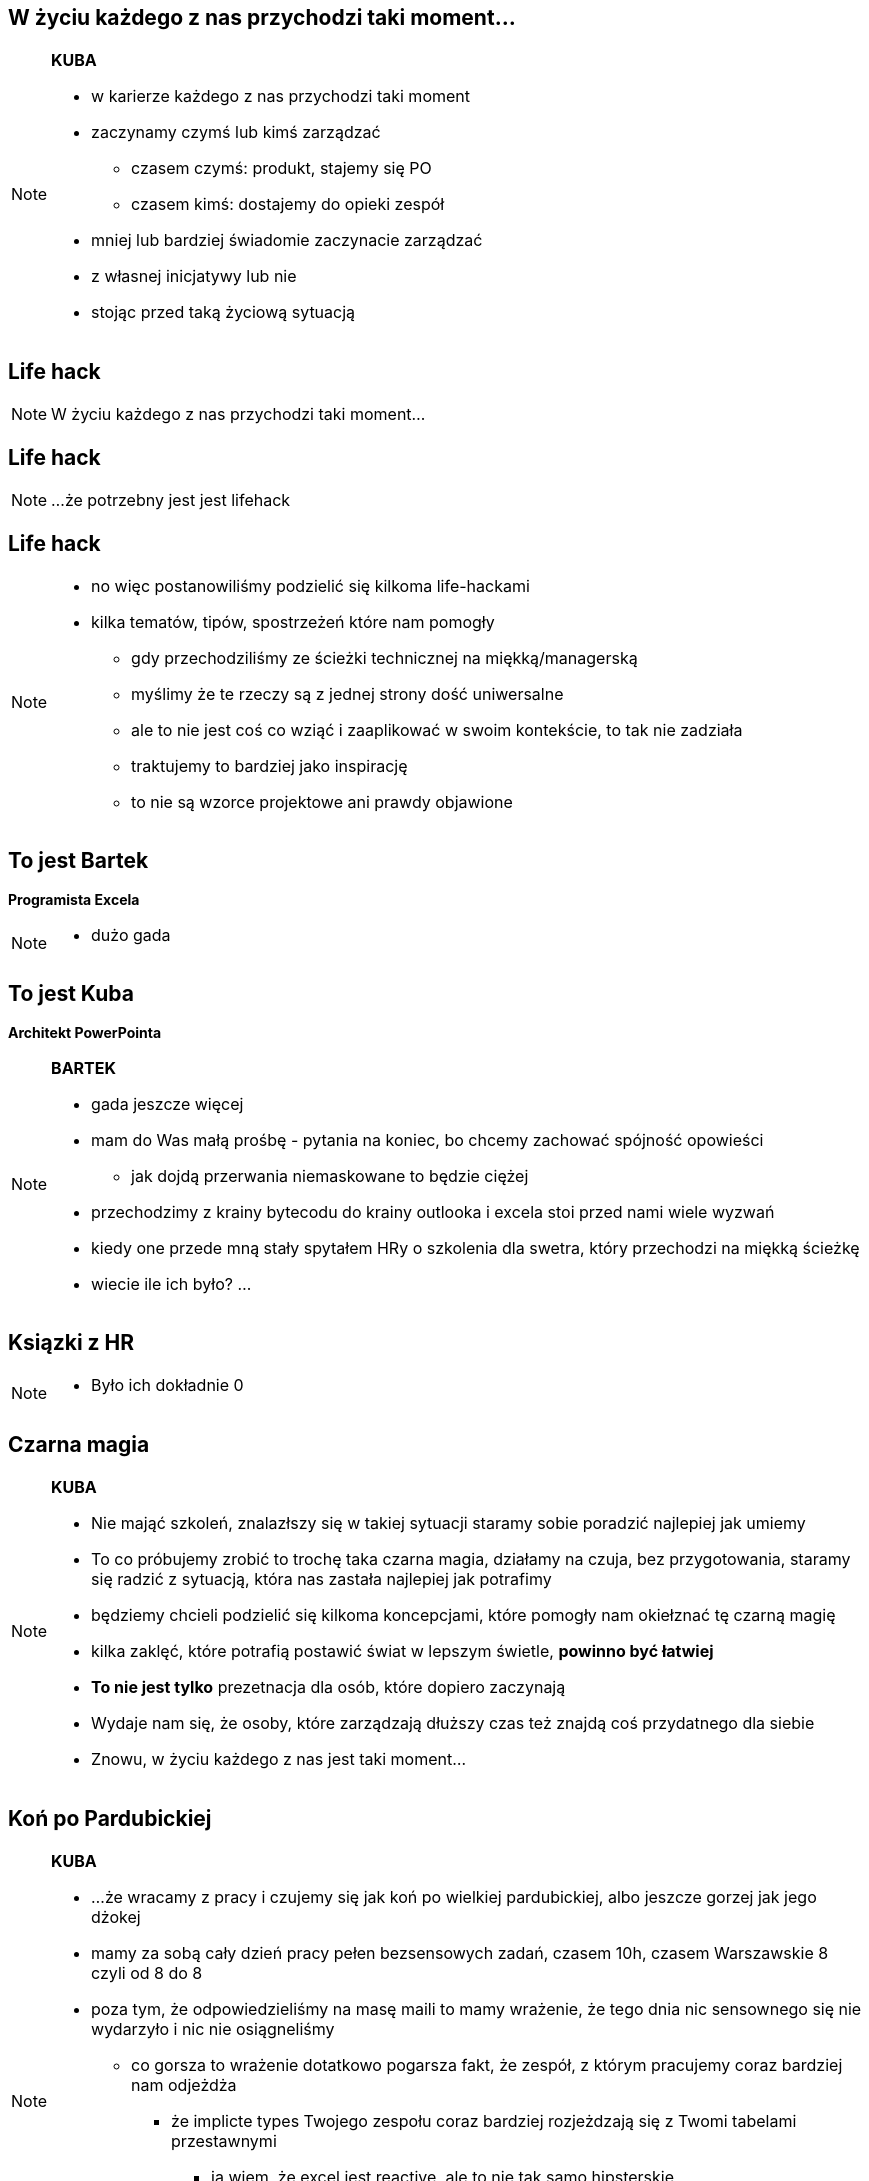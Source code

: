 == W życiu każdego z nas przychodzi taki moment...

[NOTE.speaker]
====
*KUBA*

* w karierze każdego z nas przychodzi taki moment
* zaczynamy czymś lub kimś zarządzać
** czasem czymś: produkt, stajemy się PO
** czasem kimś: dostajemy do opieki zespół
* mniej lub bardziej świadomie zaczynacie zarządzać
* z własnej inicjatywy lub nie
* stojąc przed taką życiową sytuacją
====

[%notitle, data-background-image=https://media.giphy.com/media/MqRtijz2xdEvS/giphy.gif, data-background-size=cover]
== Life hack

[NOTE.speaker]
====
W życiu każdego z nas przychodzi taki moment...
====


[data-background-image=https://media.giphy.com/media/MqRtijz2xdEvS/giphy.gif, data-background-size=cover]
== Life hack

[NOTE.speaker]
====
...że potrzebny jest jest lifehack
====


== Life hack

[NOTE.speaker]
====
* no więc postanowiliśmy podzielić się kilkoma life-hackami
* kilka tematów, tipów, spostrzeżeń które nam pomogły
** gdy przechodziliśmy ze ścieżki technicznej na miękką/managerską
** myślimy że te rzeczy są z jednej strony dość uniwersalne
** ale to nie jest coś co wziąć i zaaplikować w swoim kontekście, to tak nie zadziała
** traktujemy to bardziej jako inspirację
** to nie są wzorce projektowe ani prawdy objawione
====

== To jest Bartek

*Programista Excela*

[NOTE.speaker]
====
* dużo gada
====


== To jest Kuba

*Architekt PowerPointa*

[NOTE.speaker]
====
*BARTEK*

* gada jeszcze więcej
* mam do Was małą prośbę - pytania na koniec, bo chcemy zachować spójność opowieści
** jak dojdą przerwania niemaskowane to będzie ciężej
* przechodzimy z krainy bytecodu do krainy outlooka i excela stoi przed nami wiele wyzwań
* kiedy one przede mną stały spytałem HRy o szkolenia dla swetra, który przechodzi na miękką ścieżkę
* wiecie ile ich było? ...
====

[%notitle, data-background-image=https://media.giphy.com/media/xTk9ZVv4GDWOx5fSVy/giphy.gif, data-background-size=cover]
== Ksiązki z HR

[NOTE.speaker]
====
* Było ich dokładnie 0
====


[%notitle, data-background-image=https://media.giphy.com/media/w48WeMIN73QsM/giphy.gif, data-background-size=cover]
== Czarna magia

[NOTE.speaker]
====
*KUBA*

* Nie mająć szkoleń, znalazłszy się w takiej sytuacji staramy sobie poradzić najlepiej jak umiemy
* To co próbujemy zrobić to trochę taka czarna magia, działamy na czuja, bez przygotowania, staramy się radzić z sytuacją, która nas zastała najlepiej jak potrafimy
* będziemy chcieli podzielić się kilkoma koncepcjami, które pomogły nam okiełznać tę czarną magię
* kilka zaklęć, które potrafią postawić świat w lepszym świetle, *powinno być łatwiej*
* *To nie jest tylko* prezetnacja dla osób, które dopiero zaczynają
* Wydaje nam się, że osoby, które zarządzają dłuższy czas też znajdą coś przydatnego dla siebie
* Znowu, w życiu każdego z nas jest taki moment...
====

[%notitle, data-background-image=https://media.giphy.com/media/l39713bIWEWDoNMzK/giphy.gif, data-background-size=cover]
== Koń po Pardubickiej

[NOTE.speaker]
====
*KUBA*

* ...że wracamy z pracy i czujemy się jak koń po wielkiej pardubickiej, albo jeszcze gorzej jak jego dżokej
* mamy za sobą cały dzień pracy pełen bezsensowych zadań, czasem 10h, czasem Warszawskie 8 czyli od 8 do 8
* poza tym, że odpowiedzieliśmy na masę maili to mamy wrażenie, że tego dnia nic sensownego się nie wydarzyło i nic nie osiągneliśmy
** co gorsza to wrażenie dotatkowo pogarsza fakt, że zespół, z którym pracujemy coraz bardziej nam odjeżdża
*** że implicte types Twojego zespołu coraz bardziej rozjeżdzają się z Twomi tabelami przestawnymi
**** ja wiem, że excel jest reactive, ale to nie tak samo hipsterskie
*** martwimy się, że twój master jest coraz bardziej w tyle za developem
** A na koniec dobija Ciebie fakt, iż mimo dużego bagażu doświadczeń co chwilę coś idzie inaczej niż zaplanowałeś/coś Ciebie zaskakuje.
** Jedyne co ma się siłe to kanapa, lampka..., szklanka..., a czasami butelka czerwonego wina i jeżeli mamy siły to książka
====


[%notitle, data-background-image=https://media.giphy.com/media/1MTLxzwvOnvmE/giphy.gif, data-background-size=cover]
== Ale kim my jesteśmy

[NOTE.speaker]
====
*BARTEK*

* Dlaczego ktoś m przyjść posłuchać dwóch Minionków?
* Żeby nie było za bardzo subiektywnie do naszych doświadczeń znaleźliśmy predykaty z literatury fachowej.
* Ale chciałbym, żebyśmy pamiętali, że nie ma też co się zachłysnąć zaweaulowalną literaturą i badaniami amerykańskich naukowców.
** Papier przyjmie wszystko, często przedstawia najprostrze przykłady i pomija porażki.
** Prawdziwa nauka odbywa się na placu boju.
====
